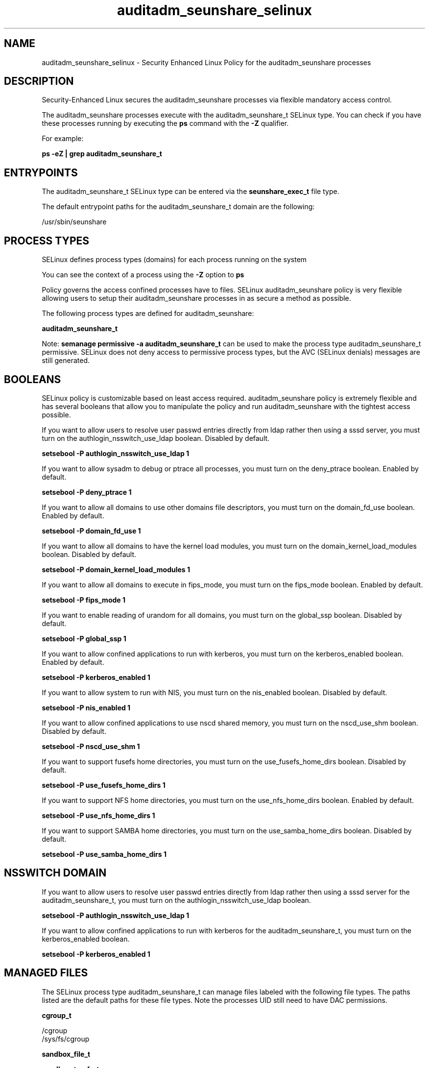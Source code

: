 .TH  "auditadm_seunshare_selinux"  "8"  "13-01-16" "auditadm_seunshare" "SELinux Policy documentation for auditadm_seunshare"
.SH "NAME"
auditadm_seunshare_selinux \- Security Enhanced Linux Policy for the auditadm_seunshare processes
.SH "DESCRIPTION"

Security-Enhanced Linux secures the auditadm_seunshare processes via flexible mandatory access control.

The auditadm_seunshare processes execute with the auditadm_seunshare_t SELinux type. You can check if you have these processes running by executing the \fBps\fP command with the \fB\-Z\fP qualifier.

For example:

.B ps -eZ | grep auditadm_seunshare_t


.SH "ENTRYPOINTS"

The auditadm_seunshare_t SELinux type can be entered via the \fBseunshare_exec_t\fP file type.

The default entrypoint paths for the auditadm_seunshare_t domain are the following:

/usr/sbin/seunshare
.SH PROCESS TYPES
SELinux defines process types (domains) for each process running on the system
.PP
You can see the context of a process using the \fB\-Z\fP option to \fBps\bP
.PP
Policy governs the access confined processes have to files.
SELinux auditadm_seunshare policy is very flexible allowing users to setup their auditadm_seunshare processes in as secure a method as possible.
.PP
The following process types are defined for auditadm_seunshare:

.EX
.B auditadm_seunshare_t
.EE
.PP
Note:
.B semanage permissive -a auditadm_seunshare_t
can be used to make the process type auditadm_seunshare_t permissive. SELinux does not deny access to permissive process types, but the AVC (SELinux denials) messages are still generated.

.SH BOOLEANS
SELinux policy is customizable based on least access required.  auditadm_seunshare policy is extremely flexible and has several booleans that allow you to manipulate the policy and run auditadm_seunshare with the tightest access possible.


.PP
If you want to allow users to resolve user passwd entries directly from ldap rather then using a sssd server, you must turn on the authlogin_nsswitch_use_ldap boolean. Disabled by default.

.EX
.B setsebool -P authlogin_nsswitch_use_ldap 1

.EE

.PP
If you want to allow sysadm to debug or ptrace all processes, you must turn on the deny_ptrace boolean. Enabled by default.

.EX
.B setsebool -P deny_ptrace 1

.EE

.PP
If you want to allow all domains to use other domains file descriptors, you must turn on the domain_fd_use boolean. Enabled by default.

.EX
.B setsebool -P domain_fd_use 1

.EE

.PP
If you want to allow all domains to have the kernel load modules, you must turn on the domain_kernel_load_modules boolean. Disabled by default.

.EX
.B setsebool -P domain_kernel_load_modules 1

.EE

.PP
If you want to allow all domains to execute in fips_mode, you must turn on the fips_mode boolean. Enabled by default.

.EX
.B setsebool -P fips_mode 1

.EE

.PP
If you want to enable reading of urandom for all domains, you must turn on the global_ssp boolean. Disabled by default.

.EX
.B setsebool -P global_ssp 1

.EE

.PP
If you want to allow confined applications to run with kerberos, you must turn on the kerberos_enabled boolean. Enabled by default.

.EX
.B setsebool -P kerberos_enabled 1

.EE

.PP
If you want to allow system to run with NIS, you must turn on the nis_enabled boolean. Disabled by default.

.EX
.B setsebool -P nis_enabled 1

.EE

.PP
If you want to allow confined applications to use nscd shared memory, you must turn on the nscd_use_shm boolean. Disabled by default.

.EX
.B setsebool -P nscd_use_shm 1

.EE

.PP
If you want to support fusefs home directories, you must turn on the use_fusefs_home_dirs boolean. Disabled by default.

.EX
.B setsebool -P use_fusefs_home_dirs 1

.EE

.PP
If you want to support NFS home directories, you must turn on the use_nfs_home_dirs boolean. Enabled by default.

.EX
.B setsebool -P use_nfs_home_dirs 1

.EE

.PP
If you want to support SAMBA home directories, you must turn on the use_samba_home_dirs boolean. Disabled by default.

.EX
.B setsebool -P use_samba_home_dirs 1

.EE

.SH NSSWITCH DOMAIN

.PP
If you want to allow users to resolve user passwd entries directly from ldap rather then using a sssd server for the auditadm_seunshare_t, you must turn on the authlogin_nsswitch_use_ldap boolean.

.EX
.B setsebool -P authlogin_nsswitch_use_ldap 1
.EE

.PP
If you want to allow confined applications to run with kerberos for the auditadm_seunshare_t, you must turn on the kerberos_enabled boolean.

.EX
.B setsebool -P kerberos_enabled 1
.EE

.SH "MANAGED FILES"

The SELinux process type auditadm_seunshare_t can manage files labeled with the following file types.  The paths listed are the default paths for these file types.  Note the processes UID still need to have DAC permissions.

.br
.B cgroup_t

	/cgroup
.br
	/sys/fs/cgroup
.br

.br
.B sandbox_file_t


.br
.B sandbox_tmpfs_type

	all sandbox content in tmpfs file systems
.br

.SH "COMMANDS"
.B semanage fcontext
can also be used to manipulate default file context mappings.
.PP
.B semanage permissive
can also be used to manipulate whether or not a process type is permissive.
.PP
.B semanage module
can also be used to enable/disable/install/remove policy modules.

.B semanage boolean
can also be used to manipulate the booleans

.PP
.B system-config-selinux
is a GUI tool available to customize SELinux policy settings.

.SH AUTHOR
This manual page was auto-generated using
.B "sepolicy manpage"
by Dan Walsh.

.SH "SEE ALSO"
selinux(8), auditadm_seunshare(8), semanage(8), restorecon(8), chcon(1), sepolicy(8)
, setsebool(8), auditadm_selinux(8), auditadm_selinux(8), auditadm_dbusd_selinux(8), auditadm_gkeyringd_selinux(8), auditadm_screen_selinux(8), auditadm_su_selinux(8), auditadm_sudo_selinux(8), auditadm_wine_selinux(8)